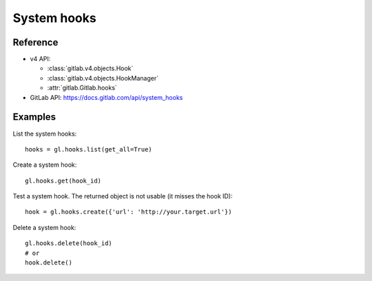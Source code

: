 ############
System hooks
############

Reference
---------

* v4 API:

  + :class:`gitlab.v4.objects.Hook`
  + :class:`gitlab.v4.objects.HookManager`
  + :attr:`gitlab.Gitlab.hooks`

* GitLab API: https://docs.gitlab.com/api/system_hooks

Examples
--------

List the system hooks::

    hooks = gl.hooks.list(get_all=True)

Create a system hook::

    gl.hooks.get(hook_id)

Test a system hook. The returned object is not usable (it misses the hook ID)::

    hook = gl.hooks.create({'url': 'http://your.target.url'})

Delete a system hook::

    gl.hooks.delete(hook_id)
    # or
    hook.delete()
